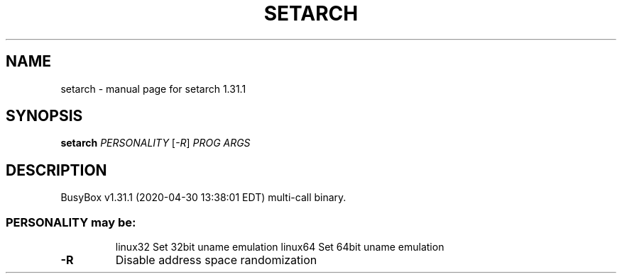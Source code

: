 .\" DO NOT MODIFY THIS FILE!  It was generated by help2man 1.47.8.
.TH SETARCH "1" "April 2020" "Fidelix 1.0" "User Commands"
.SH NAME
setarch \- manual page for setarch 1.31.1
.SH SYNOPSIS
.B setarch
\fI\,PERSONALITY \/\fR[\fI\,-R\/\fR] \fI\,PROG ARGS\/\fR
.SH DESCRIPTION
BusyBox v1.31.1 (2020\-04\-30 13:38:01 EDT) multi\-call binary.
.SS "PERSONALITY may be:"
.IP
linux32 Set 32bit uname emulation
linux64 Set 64bit uname emulation
.TP
\fB\-R\fR
Disable address space randomization
